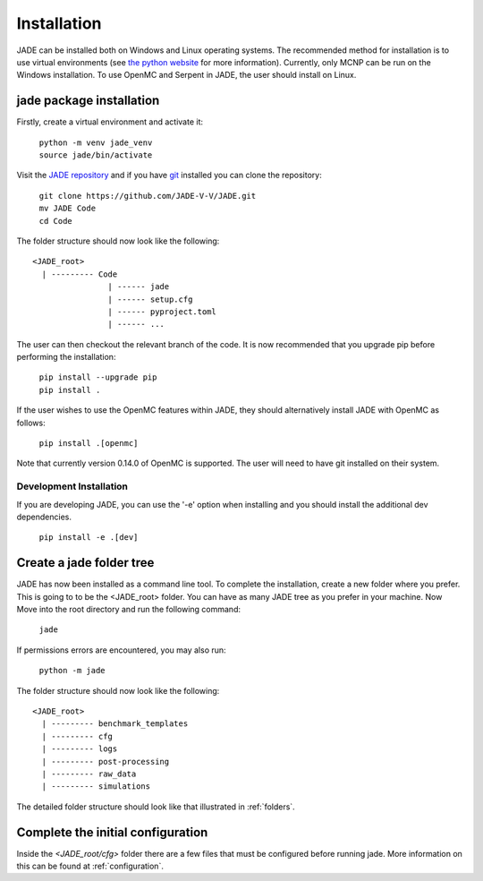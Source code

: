 .. _install:

############
Installation
############

JADE can be installed both on Windows and Linux operating systems. The recommended method
for installation is to use virtual environments (see `the python website <https://docs.python.org/3/library/venv.html>`_ for more information).
Currently, only MCNP can be run on the Windows installation. To use OpenMC
and Serpent in JADE, the user should install on Linux. 

jade package installation
-------------------------

Firstly, create a virtual environment and activate it:

  | ``python -m venv jade_venv``
  | ``source jade/bin/activate``

Visit the `JADE repository <https://github.com/JADE-V-V/jade>`_ and if you have `git <https://git-scm.com/>`_
installed you can clone the repository:

  | ``git clone https://github.com/JADE-V-V/JADE.git``
  | ``mv JADE Code``
  | ``cd Code``

The folder structure should now look like the following:
::
      <JADE_root>
        | --------- Code
                      | ------ jade
                      | ------ setup.cfg
                      | ------ pyproject.toml
                      | ------ ...


The user can then checkout the relevant branch of the code. It is now recommended that you upgrade pip before performing
the installation:

  | ``pip install --upgrade pip``
  | ``pip install .``

If the user wishes to use the OpenMC features within JADE, they should alternatively install JADE with OpenMC as follows:

  | ``pip install .[openmc]``

Note that currently version 0.14.0 of OpenMC is supported. The user will need to have git installed on their system. 

.. _installdevelop:

Development Installation
^^^^^^^^^^^^^^^^^^^^^^^^

If you are developing JADE, you can use the '-e' option when installing and you should install the additional dev dependencies. 

  | ``pip install -e .[dev]``

Create a jade folder tree
-------------------------

JADE has now been installed as a command line tool.
To complete the installation, create a new folder where you prefer. This is going to to be the
<JADE_root> folder. You can have as many JADE tree as you prefer in your machine.
Now Move into the root directory and run the following command: 

  | ``jade``

If permissions errors are encountered, you may also run:

  | ``python -m jade``

The folder structure should now look like the following:
::
      <JADE_root>
        | --------- benchmark_templates
        | --------- cfg
        | --------- logs
        | --------- post-processing
        | --------- raw_data
        | --------- simulations

The detailed folder structure should look like that illustrated in :ref:`folders`.

Complete the initial configuration
----------------------------------

Inside the `<JADE_root/cfg>` folder there are a few files that must be configured before
running jade. More information on this can be found at :ref:`configuration`.

